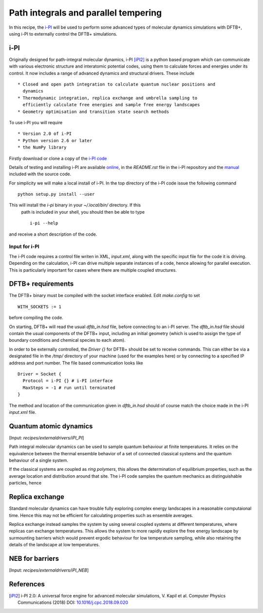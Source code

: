 *************************************
Path integrals and parallel tempering
*************************************

In this recipe, the `i-PI <http://ipi-code.org/>`_ will be used to perform some
advanced types of molecular dynamics simulations with DFTB+, using i-PI to
externally control the DFTB+ simulations.

i-PI
~~~~

Originally designed for path-integral molecular dynamics, i-PI [iPI2]_ is a
python based program which can communicate with various electronic structure and
interatomic potential codes, using them to calculate forces and energies under
its control. It now includes a range of advanced dynamics and structural
drivers. These include ::

  * Closed and open path integration to calculate quantum nuclear positions and
    dynamics
  * Thermodynamic integration, replica exchange and umbrella sampling to
    efficiently calculate free energies and sample free energy landscapes
  * Geometry optimisation and transition state search methods

To use i-PI you will require ::

  * Version 2.0 of i-PI
  * Python version 2.6 or later
  * the NumPy library

Firstly download or clone a copy of the `i-PI code
<http://ipi-code.org/download/>`_

Details of testing and installing i-PI are available `online
<http://ipi-code.org/resources/getting_started/>`_, in the `README.rst` file in
the i-PI repository and the `manual
<http://ipi-code.org/assets/pdf/manual.pdf>`_ included with the source code.

For simplicity we will make a local install of i-PI. In the top directory of the
i-PI code issue the following command ::
  
  python setup.py install --user

This will install the `i-pi` binary in your `~/.local/bin/` directory. If this
 path is included in your shell, you should then be able to type ::

  i-pi --help

and receive a short description of the code.

Input for i-PI
--------------

The i-PI code requires a control file writen in XML, `input.xml`, along with the
specific input file for the code it is driving. Depending on the calculation,
i-PI can drive multiple separate instances of a code, hence allowing for
parallel execution. This is particularly important for cases where there are
multiple coupled structures.

DFTB+ requirements
~~~~~~~~~~~~~~~~~~

The DFTB+ binary must be compiled with the socket interface enabled. Edit
`make.config` to set ::

  WITH_SOCKETS := 1

before compiling the code.

On starting, DFTB+ will read the usual `dftb_in.hsd` file, before connecting to
an i-PI server. The `dftb_in.hsd` file should contain the usual components of
the DFTB+ input, including an initial geometry (which is used to assign the type
of boundary conditions and chemical species to each atom).

In order to be externally controlled, the `Driver {}` for DFTB+ should be set to
receive commands. This can either be via a designated file in the `/tmp/`
directory of your machine (used for the examples here) or by connecting to a
specified IP address and port number. The file based communication looks like ::
  
  Driver = Socket {
    Protocol = i-PI {} # i-PI interface
    MaxSteps = -1 # run until terminated
  }

The method and location of the communication given in `dftb_in.hsd` should of
course match the choice made in the i-PI `input.xml` file.

Quantum atomic dynamics
~~~~~~~~~~~~~~~~~~~~~~~

[Input: `recipes/externaldrivers/iPI_PI`]

Path integral molecular dynamics can be used to sample quantum behaviour at
finite temperatures. It relies on the equivalence between the thermal ensemble
behavior of a set of connected classical systems and the quantum behaviour of a
single system.

If the classical systems are coupled as `ring polymers`, this allows the
determination of equilibrium properties, such as the average location and
distribution around that site. The i-PI code samples the quantum mechanics as
distinguishable particles, hence 

Replica exchange
~~~~~~~~~~~~~~~~

Standard molecular dynamics can have trouble fully exploring complex energy
landscapes in a reasonable computaional time. Hence this may not be efficient
for calculating properties such as ensemble averages.

Replica exchange instead samples the system by using several coupled systems at
different temperatures, where replicas can exchange temperatures. This allows
the system to more rapidly explore the free energy landscape by surmounting
barriers which would prevent ergodic behaviour for low temperature sampling,
while also retaining the details of the landscape at low temperatures.

NEB for barriers
~~~~~~~~~~~~~~~~

[Input: `recipes/externaldrivers/iPI_NEB`]



References
~~~~~~~~~~

.. [iPI2] i-PI 2.0: A universal force engine for advanced molecular
           simulations, V. Kapil et al. Computer Physics Communications (2018)
           DOI: `10.1016/j.cpc.2018.09.020
           <https://doi.org/10.1016/j.cpc.2018.09.020>`_
